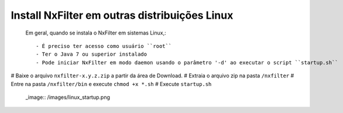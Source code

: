 Install NxFilter em outras distribuições Linux
------------------------------------------------


 Em geral, quando se instala o NxFilter em sistemas Linux,::

  - É preciso ter acesso como usuário ``root``
  - Ter o Java 7 ou superior instalado
  - Pode iniciar NxFilter em modo daemon usando o parâmetro '-d' ao executar o script ``startup.sh``

# Baixe o arquivo ``nxfilter-x.y.z.zip`` a partir da área de Download.
# Extraia o arquivo zip na pasta ``/nxfilter``
# Entre na pasta ``/nxfilter/bin`` e execute ``chmod +x *.sh``
# Execute ``startup.sh``

 _image:: /images/linux_startup.png
